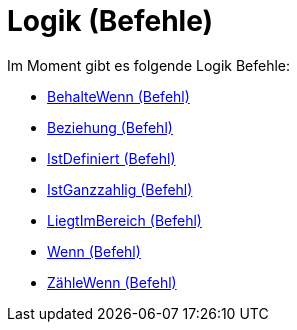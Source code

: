 = Logik (Befehle)
:page-en: commands/Logic_Commands
ifdef::env-github[:imagesdir: /de/modules/ROOT/assets/images]

Im Moment gibt es folgende Logik Befehle:

* xref:/commands/BehalteWenn.adoc[BehalteWenn (Befehl)]
* xref:/commands/Beziehung.adoc[Beziehung (Befehl)]
* xref:/commands/IstDefiniert.adoc[IstDefiniert (Befehl)]
* xref:/commands/IstGanzzahlig.adoc[IstGanzzahlig (Befehl)]
* xref:/commands/LiegtImBereich.adoc[LiegtImBereich (Befehl)]
* xref:/commands/Wenn.adoc[Wenn (Befehl)]
* xref:/commands/ZähleWenn.adoc[ZähleWenn (Befehl)]
